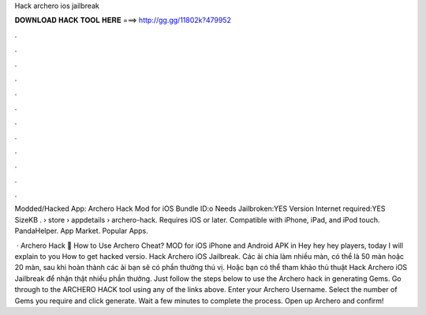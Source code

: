 Hack archero ios jailbreak



𝐃𝐎𝐖𝐍𝐋𝐎𝐀𝐃 𝐇𝐀𝐂𝐊 𝐓𝐎𝐎𝐋 𝐇𝐄𝐑𝐄 ===> http://gg.gg/11802k?479952



.



.



.



.



.



.



.



.



.



.



.



.

Modded/Hacked App: Archero Hack Mod for iOS Bundle ID:o Needs Jailbroken:YES Version Internet required:YES SizeKB .  › store › appdetails › archero-hack. Requires iOS or later. Compatible with iPhone, iPad, and iPod touch. PandaHelper. App Market. Popular Apps.

 · Archero Hack 🏹 How to Use Archero Cheat? MOD for iOS iPhone and Android APK in Hey hey hey players, today I will explain to you How to get hacked versio. Hack Archero iOS Jailbreak. Các ải chia làm nhiều màn, có thể là 50 màn hoặc 20 màn, sau khi hoàn thành các ải bạn sẽ có phần thưởng thú vị. Hoặc bạn có thể tham khảo thủ thuật Hack Archero iOS Jailbreak để nhận thật nhiều phần thưởng. Just follow the steps below to use the Archero hack in generating Gems. Go through to the ARCHERO HACK tool using any of the links above. Enter your Archero Username. Select the number of Gems you require and click generate. Wait a few minutes to complete the process. Open up Archero and confirm!
